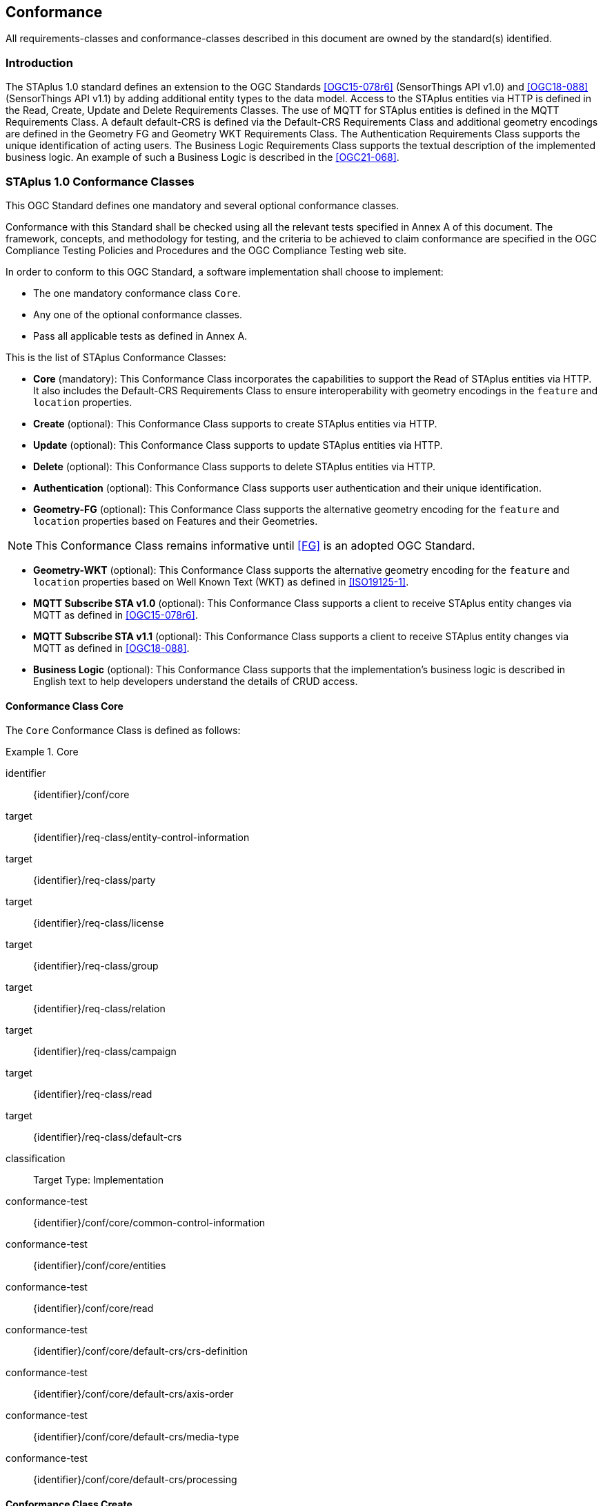 == Conformance

All requirements-classes and conformance-classes described in this document are owned by the standard(s) identified.

=== Introduction

The STAplus 1.0 standard defines an extension to the OGC Standards <<OGC15-078r6>> (SensorThings API v1.0) and <<OGC18-088>> (SensorThings API v1.1) by adding additional entity types to the data model. Access to the STAplus entities via HTTP is defined in the Read, Create, Update and Delete Requirements Classes. The use of MQTT for STAplus entities is defined in the MQTT Requirements Class. A default default-CRS is defined via the Default-CRS Requirements Class and additional geometry encodings are defined in the Geometry FG and Geometry WKT Requirements Class. The Authentication Requirements Class supports the unique identification of acting users. The Business Logic Requirements Class supports the textual description of the implemented business logic. An example of such a Business Logic is described in the <<OGC21-068>>.

=== STAplus 1.0 Conformance Classes
This OGC Standard defines one mandatory and several optional conformance classes.

Conformance with this Standard shall be checked using all the relevant tests specified in Annex A of this document. The framework, concepts, and methodology for testing, and the criteria to be achieved to claim conformance are specified in the OGC Compliance Testing Policies and Procedures and the OGC Compliance Testing web site.

In order to conform to this OGC Standard, a software implementation shall choose to implement:

* The one mandatory conformance class `Core`.
* Any one of the optional conformance classes.
* Pass all applicable tests as defined in Annex A.

This is the list of STAplus Conformance Classes:

* *Core* (mandatory): This Conformance Class incorporates the capabilities to support the Read of STAplus entities via HTTP. It also includes the Default-CRS Requirements Class to ensure interoperability with geometry encodings in the `feature` and `location` properties.

* *Create* (optional): This Conformance Class supports to create STAplus entities via HTTP.

* *Update* (optional): This Conformance Class supports to update STAplus entities via HTTP.

* *Delete* (optional): This Conformance Class supports to delete STAplus entities via HTTP.

* *Authentication* (optional): This Conformance Class supports user authentication and their unique identification.

* *Geometry-FG* (optional): This Conformance Class supports the alternative geometry encoding for the `feature` and `location` properties based on Features and their Geometries.

NOTE: This Conformance Class remains informative until <<FG>> is an adopted OGC Standard.

* *Geometry-WKT* (optional): This Conformance Class supports the alternative geometry encoding for the `feature` and `location` properties based on Well Known Text (WKT) as defined in <<ISO19125-1>>.

* *MQTT Subscribe STA v1.0* (optional): This Conformance Class supports a client to receive STAplus entity changes via MQTT as defined in <<OGC15-078r6>>.

* *MQTT Subscribe STA v1.1* (optional): This Conformance Class supports a client to receive STAplus entity changes via MQTT as defined in <<OGC18-088>>.

* *Business Logic* (optional): This Conformance Class supports that the implementation's business logic is described in English text to help developers understand the details of CRUD access.

[[conformance_class_core]]
==== Conformance Class *Core*
The `Core` Conformance Class is defined as follows:
[conformance_class]
.Core
====
[%metadata]
identifier:: {identifier}/conf/core
target:: {identifier}/req-class/entity-control-information
target:: {identifier}/req-class/party
target:: {identifier}/req-class/license
target:: {identifier}/req-class/group
target:: {identifier}/req-class/relation
target:: {identifier}/req-class/campaign
target:: {identifier}/req-class/read
target:: {identifier}/req-class/default-crs

classification:: Target Type: Implementation
conformance-test:: {identifier}/conf/core/common-control-information
conformance-test:: {identifier}/conf/core/entities
conformance-test:: {identifier}/conf/core/read
conformance-test:: {identifier}/conf/core/default-crs/crs-definition
conformance-test:: {identifier}/conf/core/default-crs/axis-order
conformance-test:: {identifier}/conf/core/default-crs/media-type
conformance-test:: {identifier}/conf/core/default-crs/processing
====

==== Conformance Class *Create*
The `Create` Conformance Class is defined as follows:
[conformance_class]
.Create
====
[%metadata]
identifier:: {identifier}/conf/create
inherit:: {identifier}/conf/core
target:: {identifier}/req-class/create

classification:: Target Type: Implementation
conformance-test:: {identifier}/conf/create/http
====

==== Conformance Class *Update*
The `Update` Conformance Class is defined as follows:
[conformance_class]
.Update
====
[%metadata]
identifier:: {identifier}/conf/update
inherit:: {identifier}/conf/core
target:: {identifier}/req-class/update

classification:: Target Type: Implementation
conformance-test:: {identifier}/conf/update/put
conformance-test:: {identifier}/conf/update/patch
====

==== Conformance Class *Delete*
The `Delete` Conformance Class is defined as follows:
[conformance_class]
.Delete
====
[%metadata]
identifier:: {identifier}/conf/delete
inherit:: {identifier}/conf/core
target:: {identifier}/req-class/delete

classification:: Target Type: Implementation
conformance-test:: {identifier}/conf/delete/entity
====

==== Conformance Class *Authentication*
The `Authentication` Conformance Class is defined as follows:
[conformance_class]
.Authentication
====
[%metadata]
identifier:: {identifier}/conf/authentication
inherit:: {identifier}/conf/core
target:: {identifier}/req-class/authentication

classification:: Target Type: Implementation
conformance-test:: {identifier}/conf/authentication/id
conformance-test:: {identifier}/conf/authentication/id-create
conformance-test:: {identifier}/conf/authentication/id-read
conformance-test:: {identifier}/conf/authentication/id-update
conformance-test:: {identifier}/conf/authentication/id-delete
====

==== Conformance Class *Geometry FG*

NOTE: This Conformance Class remains informative until <<FG>> is an adopted OGC Standard.

The `Geometry FG` Conformance Class is defined as follows:
[conformance_class]
.Geometry FG
====
[%metadata]
identifier:: {identifier}/conf/geometry-fg
inherit:: {identifier}/conf/core
target:: {identifier}/req-class/geometry-fg

classification:: Target Type: Implementation
conformance-test:: {identifier}/conf/geometry-fg//media-type
conformance-test:: {identifier}/conf/geometry-fg/default-crs
conformance-test:: {identifier}/conf/geometry-fg/supported-crs
conformance-test:: {identifier}/conf/geometry-fg/crs-error
conformance-test:: {identifier}/conf/geometry-fg/processing
conformance-test:: {identifier}/conf/geometry-fg/out
====

==== Conformance Class *Geometry WKT*
The `Geometry WKT` Conformance Class is defined as follows:
[conformance_class]
.Geometry WKT
====
[%metadata]
identifier:: {identifier}/conf/geometry-wkt
inherit:: {identifier}/conf/core
target:: {identifier}/req-class/geometry-wkt

classification:: Target Type: Implementation
conformance-test:: {identifier}/conf/geometry-wkt/media-type
conformance-test:: {identifier}/conf/geometry-wkt/crs-definition
conformance-test:: {identifier}/conf/geometry-wkt/default-crs
conformance-test:: {identifier}/conf/geometry-wkt/supported-crs
conformance-test:: {identifier}/conf/geometry-wkt/crs-error
conformance-test:: {identifier}/conf/geometry-wkt/value
conformance-test:: {identifier}/conf/geometry-wkt/processing
conformance-test:: {identifier}/conf/geometry-wkt/out
====

==== Conformance Class *MQTT Subscribe* STA v1.0
The `MQTT Subscribe` STA v1.0 Conformance Class is defined as follows:
[conformance_class]
.MQTT Subscribe STA v1.0
====
[%metadata]
identifier:: {identifier}/conf/mqtt-subscribe-sta-10
inherit:: {identifier}/conf/core
target:: {identifier}/req-class/mqtt-subscribe-sta-10

classification:: Target Type: Implementation
conformance-test:: {identifier}/conf/mqtt-subscribe-sta-10/definition
conformance-test:: {identifier}/conf/mqtt-subscribe-sta-10
====

==== Conformance Class *MQTT Subscribe* STA v1.1
The `MQTT Subscribe` STA v1.1 Conformance Class is defined as follows:
[conformance_class]
.MQTT Subscribe STA v1.1
====
[%metadata]
identifier:: {identifier}/conf/mqtt-subscribe-sta-11
inherit:: {identifier}/conf/core
target:: {identifier}/req-class/mqtt-subscribe-sta-11

classification:: Target Type: Implementation
conformance-test:: {identifier}/conf/mqtt-subscribe-sta-11/definition
conformance-test:: {identifier}/conf/mqtt-subscribe-sta-11
====

==== Conformance Class *Business Logic*
The `Business Logic` Conformance Class is defined as follows:
[conformance_class]
.Business Logic
====
[%metadata]
identifier:: {identifier}/conf/business-logic
inherit:: {identifier}/conf/core
target:: {identifier}/req-class/business-logic

classification:: Target Type: Implementation
conformance-test:: {identifier}/conf/business-logic/definition
conformance-test:: {identifier}/conf/business-logic/location
====